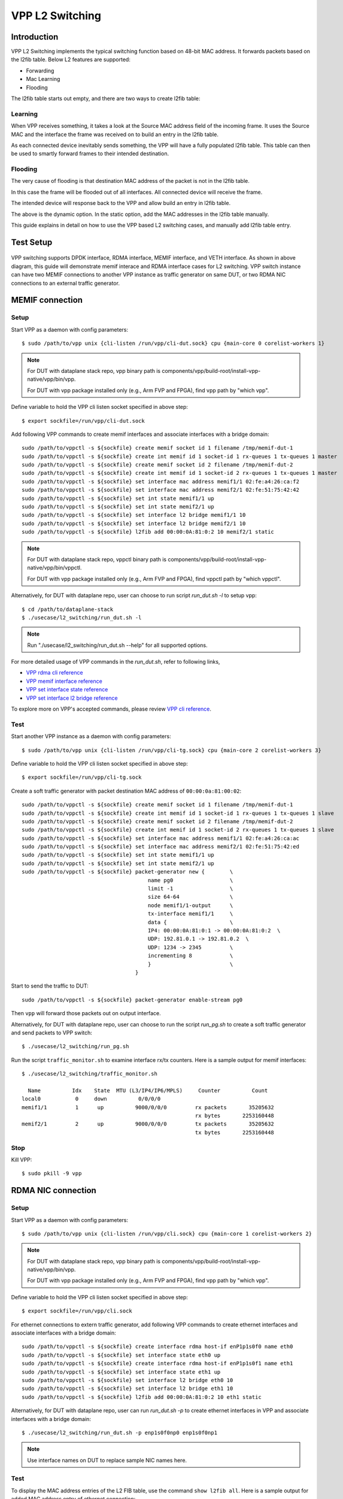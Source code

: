 ..
  # Copyright (c) 2022, Arm Limited.
  #
  # SPDX-License-Identifier: Apache-2.0

################
VPP L2 Switching
################

************
Introduction
************

VPP L2 Switching implements the typical switching function based on 48-bit MAC
address. It forwards packets based on the l2fib table. Below L2 features are supported:

- Forwarding
- Mac Learning
- Flooding

The l2fib table starts out empty, and there are two ways to create l2fib table:

Learning
~~~~~~~~

When VPP receives something, it takes a look at the Source MAC address field of the incoming frame. 
It uses the Source MAC and the interface the frame was received on to build an entry in the l2fib table.

As each connected device inevitably sends something, the VPP will have a fully populated l2fib table.
This table can then be used to smartly forward frames to their intended destination.

Flooding
~~~~~~~~

The very cause of flooding is that destination MAC address of the packet is not in the l2fib table.

In this case the frame will be flooded out of all interfaces. All connected device will receive the frame.

The intended device will response back to the VPP and allow build an entry in l2fib table.

The above is the dynamic option. In the static option, add the MAC addresses in the l2fib table manually.

This guide explains in detail on how to use the VPP based L2 switching cases, and manually add l2fib table entry.

**********
Test Setup
**********

.. figure:: ../images/vpp-switching.png
   :align: center
   :width: 400

VPP switching supports DPDK interface, RDMA interface, MEMIF interface, and VETH interface.
As shown in above diagram, this guide will demonstrate memif interace and RDMA
interface cases for L2 switching. VPP switch instance can have two MEMIF connections
to another VPP instance as traffic generator on same DUT, or two RDMA NIC connections
to an external traffic generator.

****************
MEMIF connection
****************

Setup
~~~~~

Start VPP as a daemon with config parameters::

        $ sudo /path/to/vpp unix {cli-listen /run/vpp/cli-dut.sock} cpu {main-core 0 corelist-workers 1}

.. note::
        For DUT with dataplane stack repo, vpp binary path is components/vpp/build-root/install-vpp-native/vpp/bin/vpp.

        For DUT with vpp package installed only (e.g., Arm FVP and FPGA), find vpp path by "which vpp".

Define variable to hold the VPP cli listen socket specified in above step::

        $ export sockfile=/run/vpp/cli-dut.sock

Add following VPP commands to create memif interfaces and associate interfaces with a bridge domain::

        sudo /path/to/vppctl -s ${sockfile} create memif socket id 1 filename /tmp/memif-dut-1
        sudo /path/to/vppctl -s ${sockfile} create int memif id 1 socket-id 1 rx-queues 1 tx-queues 1 master
        sudo /path/to/vppctl -s ${sockfile} create memif socket id 2 filename /tmp/memif-dut-2
        sudo /path/to/vppctl -s ${sockfile} create int memif id 1 socket-id 2 rx-queues 1 tx-queues 1 master
        sudo /path/to/vppctl -s ${sockfile} set interface mac address memif1/1 02:fe:a4:26:ca:f2
        sudo /path/to/vppctl -s ${sockfile} set interface mac address memif2/1 02:fe:51:75:42:42
        sudo /path/to/vppctl -s ${sockfile} set int state memif1/1 up
        sudo /path/to/vppctl -s ${sockfile} set int state memif2/1 up
        sudo /path/to/vppctl -s ${sockfile} set interface l2 bridge memif1/1 10
        sudo /path/to/vppctl -s ${sockfile} set interface l2 bridge memif2/1 10
        sudo /path/to/vppctl -s ${sockfile} l2fib add 00:00:0A:81:0:2 10 memif2/1 static

.. note::
        For DUT with dataplane stack repo, vppctl binary path is components/vpp/build-root/install-vpp-native/vpp/bin/vppctl.

        For DUT with vpp package installed only (e.g., Arm FVP and FPGA), find vppctl path by "which vppctl".

Alternatively, for DUT with dataplane repo, user can choose to run script `run_dut.sh -l` to setup vpp::
        
        $ cd /path/to/dataplane-stack
        $ ./usecase/l2_switching/run_dut.sh -l

.. note::

        Run "./usecase/l2_switching/run_dut.sh --help" for all supported options.

For more detailed usage of VPP commands in the `run_dut.sh`, refer to following links,

- `VPP rdma cli reference`_
- `VPP memif interface reference`_
- `VPP set interface state reference`_
- `VPP set interface l2 bridge reference`_

To explore more on VPP's accepted commands, please review `VPP cli reference`_.

Test
~~~~

Start another VPP instance as a daemon with config parameters::

        $ sudo /path/to/vpp unix {cli-listen /run/vpp/cli-tg.sock} cpu {main-core 2 corelist-workers 3}

Define variable to hold the VPP cli listen socket specified in above step::

        $ export sockfile=/run/vpp/cli-tg.sock

Create a soft traffic generator with packet destination MAC address
of ``00:00:0a:81:00:02``::

        sudo /path/to/vppctl -s ${sockfile} create memif socket id 1 filename /tmp/memif-dut-1
        sudo /path/to/vppctl -s ${sockfile} create int memif id 1 socket-id 1 rx-queues 1 tx-queues 1 slave
        sudo /path/to/vppctl -s ${sockfile} create memif socket id 2 filename /tmp/memif-dut-2
        sudo /path/to/vppctl -s ${sockfile} create int memif id 1 socket-id 2 rx-queues 1 tx-queues 1 slave
        sudo /path/to/vppctl -s ${sockfile} set interface mac address memif1/1 02:fe:a4:26:ca:ac
        sudo /path/to/vppctl -s ${sockfile} set interface mac address memif2/1 02:fe:51:75:42:ed
        sudo /path/to/vppctl -s ${sockfile} set int state memif1/1 up
        sudo /path/to/vppctl -s ${sockfile} set int state memif2/1 up
        sudo /path/to/vppctl -s ${sockfile} packet-generator new {        \
                                                name pg0                  \
                                                limit -1                  \
                                                size 64-64                \
                                                node memif1/1-output      \
                                                tx-interface memif1/1     \
                                                data {                    \
                                                IP4: 00:00:0A:81:0:1 -> 00:00:0A:81:0:2  \
                                                UDP: 192.81.0.1 -> 192.81.0.2  \
                                                UDP: 1234 -> 2345         \
                                                incrementing 8            \
                                                }                         \
                                            }


Start to send the traffic to DUT::

        sudo /path/to/vppctl -s ${sockfile} packet-generator enable-stream pg0

Then ``vpp`` will forward those packets out on output interface.

Alternatively, for DUT with dataplane repo, user can choose to run the script `run_pg.sh`
to create a soft traffic generator and send packets to VPP switch::

        $ ./usecase/l2_switching/run_pg.sh

Run the script ``traffic_monitor.sh`` to examine interface rx/tx counters.
Here is a sample output for memif interfaces::

        $ ./usecase/l2_switching/traffic_monitor.sh

          Name          Idx    State  MTU (L3/IP4/IP6/MPLS)     Counter          Count
        local0           0     down          0/0/0/0
        memif1/1         1      up          9000/0/0/0         rx packets       35205632
                                                               rx bytes       2253160448
        memif2/1         2      up          9000/0/0/0         tx packets       35205632
                                                               tx bytes       2253160448

Stop
~~~~

Kill VPP::

        $ sudo pkill -9 vpp

*******************
RDMA NIC connection
*******************

Setup
~~~~~

Start VPP as a daemon with config parameters::

        $ sudo /path/to/vpp unix {cli-listen /run/vpp/cli.sock} cpu {main-core 1 corelist-workers 2}

.. note::
        For DUT with dataplane stack repo, vpp binary path is components/vpp/build-root/install-vpp-native/vpp/bin/vpp.

        For DUT with vpp package installed only (e.g., Arm FVP and FPGA), find vpp path by "which vpp".

Define variable to hold the VPP cli listen socket specified in above step::

        $ export sockfile=/run/vpp/cli.sock

For ethernet connections to extern traffic generator, add following VPP commands
to create ethernet interfaces and associate interfaces with a bridge domain::

        sudo /path/to/vppctl -s ${sockfile} create interface rdma host-if enP1p1s0f0 name eth0
        sudo /path/to/vppctl -s ${sockfile} set interface state eth0 up
        sudo /path/to/vppctl -s ${sockfile} create interface rdma host-if enP1p1s0f1 name eth1
        sudo /path/to/vppctl -s ${sockfile} set interface state eth1 up
        sudo /path/to/vppctl -s ${sockfile} set interface l2 bridge eth0 10
        sudo /path/to/vppctl -s ${sockfile} set interface l2 bridge eth1 10
        sudo /path/to/vppctl -s ${sockfile} l2fib add 00:00:0A:81:0:2 10 eth1 static

Alternatively, for DUT with dataplane repo, user can run `run_dut.sh -p` to create
ethernet interfaces in VPP and associate interfaces with a bridge domain::

        $ ./usecase/l2_switching/run_dut.sh -p enp1s0f0np0 enp1s0f0np1

.. note::
        Use interface names on DUT to replace sample NIC names here.

Test
~~~~

To display the MAC address entries of the L2 FIB table, use the command ``show l2fib all``.
Here is a sample output for added MAC address entry of ethernet connection::

        $ sudo /path/to/vppctl -s ${sockfile} show l2fib all
            Mac-Address     BD-Idx If-Idx BSN-ISN Age(min) static filter bvi         Interface-Name
         00:00:0a:81:00:02    1      2      0/0      no      *      -     -             eth1
        L2FIB total/learned entries: 1/0  Last scan time: 0.0000e0sec  Learn limit: 16777216

Configure your traffic generator to send packets with a destination MAC address
of ``00:00:0a:81:00:02``, then ``VPP`` will forward those packets out on eth1.

Use the command ``show interface`` to display interface tx/rx counters.
Here is a sample output for ethernet interfaces::

        $ sudo /path/to/vppctl -s ${sockfile} show interface

          Name               Idx    State  MTU (L3/IP4/IP6/MPLS)     Counter          Count
         local0               0     down          0/0/0/0
         eth0                 1      up          9000/0/0/0     rx packets              25261056
                                                                rx bytes             37891584000
         eth1                 2      up          9000/0/0/0     tx packets              25261056
                                                                tx bytes             37891584000

Stop
~~~~

Kill VPP::

        $ sudo pkill -9 vpp

*********
Resources
*********

#. `VPP configuration reference <https://s3-docs.fd.io/vpp/22.02/configuration/reference.html>`_
#. `VPP rdma cli reference <https://s3-docs.fd.io/vpp/22.02/cli-reference/clis/clicmd_src_plugins_rdma.html>`_
#. `VPP memif interface reference <https://s3-docs.fd.io/vpp/22.02/cli-reference/clis/clicmd_src_plugins_memif.html>`_
#. `VPP set interface state reference <https://s3-docs.fd.io/vpp/22.02/cli-reference/clis/clicmd_src_vnet.html#set-interface-state>`_
#. `VPP set interface l2 bridge reference <https://s3-docs.fd.io/vpp/22.02/cli-reference/clis/clicmd_src_vnet_l2.html#set-interface-l2-bridge>`_
#. `VPP cli reference <https://s3-docs.fd.io/vpp/22.02/cli-reference/index.html>`_
